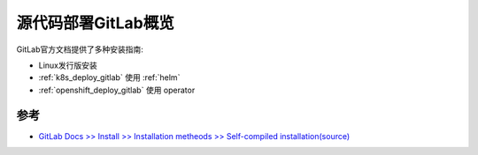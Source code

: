 .. _deploy_gitlab_from_source_overview:

===================================
源代码部署GitLab概览
===================================

GitLab官方文档提供了多种安装指南:

- Linux发行版安装
- :ref:`k8s_deploy_gitlab` 使用 :ref:`helm`
- :ref:`openshift_deploy_gitlab` 使用 operator

参考
======

- `GitLab Docs >> Install >> Installation metheods >> Self-compiled installation(source) <https://docs.gitlab.com/ee/install/installation.html>`_
